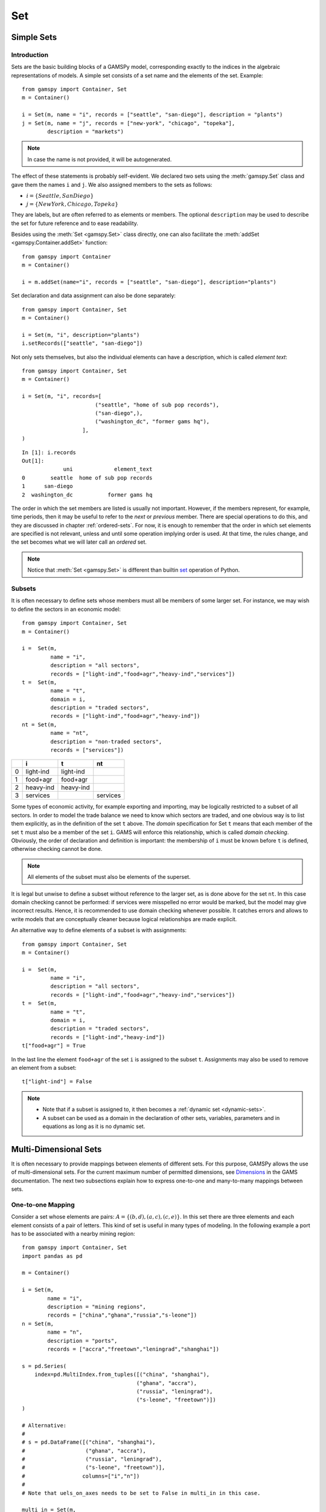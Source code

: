 .. _set:

.. meta::
   :description: Documentation of GAMSPy Set (gamspy.Set)
   :keywords: Set, GAMSPy, gamspy, GAMS, gams, mathematical modeling, sparsity, performance

***
Set
***

Simple Sets
===========

Introduction
------------

Sets are the basic building blocks of a GAMSPy model, corresponding exactly 
to the indices in the algebraic representations of models. A simple set 
consists of a set name and the elements of the set. Example: ::

    from gamspy import Container, Set
    m = Container()

    i = Set(m, name = "i", records = ["seattle", "san-diego"], description = "plants")
    j = Set(m, name = "j", records = ["new-york", "chicago", "topeka"], 
            description = "markets")

.. note::
    In case the name is not provided, it will be autogenerated.

The effect of these statements is probably self-evident. We declared two sets using 
the :meth:`gamspy.Set` class and gave them the names ``i`` and ``j``. We also 
assigned members to the sets as follows:

- :math:`i = \{Seattle, San Diego\}`
- :math:`j = \{New York, Chicago, Topeka\}`

They are labels, but are often referred to as elements or members. The optional ``description`` 
may be used to describe the set for future reference and to ease readability.

Besides using the :meth:`Set <gamspy.Set>` class directly, one can also facilitate the :meth:`addSet <gamspy.Container.addSet>` function: ::

    from gamspy import Container
    m = Container()

    i = m.addSet(name="i", records = ["seattle", "san-diego"], description="plants")

Set declaration and data assignment can also be done separately: ::
    
    from gamspy import Container, Set
    m = Container()

    i = Set(m, "i", description="plants")
    i.setRecords(["seattle", "san-diego"])

Not only sets themselves, but also the individual elements can have a description, 
which is called *element text*: ::
     
    from gamspy import Container, Set
    m = Container()

    i = Set(m, "i", records=[
                           ("seattle", "home of sub pop records"),
                           ("san-diego",),
                           ("washington_dc", "former gams hq"),
                       ],
    )

::

    In [1]: i.records
    Out[1]:
                 uni             element_text
    0        seattle  home of sub pop records
    1      san-diego
    2  washington_dc           former gams hq

The order in which the set members are listed is usually not important. 
However, if the members represent, for example, time periods, then it 
may be useful to refer to the *next* or *previous* member. 
There are special operations to do this, and they are  discussed in 
chapter :ref:`ordered-sets`. For now, 
it is enough to remember that the order in which set elements are 
specified is not relevant, unless and until some operation implying 
order is used. At that time, the rules change, and the set becomes what 
we will later call an *ordered* set. 

.. note::

    Notice that :meth:`Set <gamspy.Set>` is different than builtin `set <https://docs.python.org/3/library/functions.html#func-set>`_ 
    operation of Python.

Subsets
--------

It is often necessary to define sets whose members must all be members of 
some larger set. For instance, we may wish to define the sectors in an 
economic model: ::

    from gamspy import Container, Set
    m = Container()

    i =  Set(m, 
             name = "i",
             description = "all sectors",  
             records = ["light-ind","food+agr","heavy-ind","services"])
    t =  Set(m, 
             name = "t",  
             domain = i, 
             description = "traded sectors",
             records = ["light-ind","food+agr","heavy-ind"])
    nt = Set(m, 
             name = "nt",
             description = "non-traded sectors", 
             records = ["services"])

====  ==========  ==========  ==============
  ..  i           t           nt
====  ==========  ==========  ==============
   0  light-ind   light-ind   
   1  food+agr    food+agr
   2  heavy-ind   heavy-ind
   3  services                services
====  ==========  ==========  ==============

Some types of economic activity, for example exporting and importing,
may be logically restricted to a subset of all sectors. In order to model
the trade balance we need to know which sectors are traded, and one obvious
way is to list them explicitly, as in the definition of the set ``t`` above.
The *domain* specification for Set ``t`` means that each member of the set ``t`` 
must also be a member of the set ``i``. GAMS will enforce this relationship, 
which is called *domain checking*. Obviously, the order of declaration and definition 
is important: the membership of ``i`` must be known before ``t`` is defined,
otherwise checking cannot be done.

.. note::
    All elements of the subset must also be elements of the superset.

It is legal but unwise to define a subset without reference to the larger set, 
as is done above for the set ``nt``. In this case domain checking cannot be 
performed: if services were misspelled no error would be marked, but the model 
may give incorrect results. Hence, it is recommended to use domain checking 
whenever possible. It catches errors and allows to write models that are 
conceptually cleaner because logical relationships are made explicit.

An alternative way to define elements of a subset is with assignments: ::

    from gamspy import Container, Set
    m = Container()

    i =  Set(m, 
             name = "i",
             description = "all sectors",  
             records = ["light-ind","food+agr","heavy-ind","services"])
    t =  Set(m, 
             name = "t",  
             domain = i, 
             description = "traded sectors",
             records = ["light-ind","heavy-ind"])
    t["food+agr"] = True

In the last line the element ``food+agr`` of the set ``i`` is assigned to the subset 
``t``. Assignments may also be used to remove an element from a subset: ::

    t["light-ind"] = False


.. note::
    - Note that if a subset is assigned to, it then becomes a :ref:`dynamic set <dynamic-sets>`.
    - A subset can be used as a domain in the declaration of other sets, variables, 
      parameters and in equations as long as it is no dynamic set.


.. _multi-dimensional-sets:

Multi-Dimensional Sets
=======================

It is often necessary to provide mappings between elements of different sets. For 
this purpose, GAMSPy allows the use of multi-dimensional sets. 
For the current maximum number of permitted dimensions, see 
`Dimensions <https://www.gams.com/latest/docs/UG_GAMSPrograms.html#UG_GAMSPrograms_Dimensions/>`_ 
in the GAMS documentation. The next two subsections explain how 
to express one-to-one and many-to-many mappings between sets.

One-to-one Mapping
-------------------

Consider a set whose elements are pairs: :math:`A = \{(b,d),(a,c),(c,e)\}`. In this 
set there are three elements and each element consists of a pair of letters. This kind 
of set is useful in many types of modeling. In the following example a port has to be 
associated with a nearby mining region: ::

    from gamspy import Container, Set
    import pandas as pd

    m = Container()

    i = Set(m, 
            name = "i", 
            description = "mining regions", 
            records = ["china","ghana","russia","s-leone"])
    n = Set(m, 
            name = "n", 
            description = "ports", 
            records = ["accra","freetown","leningrad","shanghai"])
    
    s = pd.Series(
        index=pd.MultiIndex.from_tuples([("china", "shanghai"), 
                                        ("ghana", "accra"), 
                                        ("russia", "leningrad"), 
                                        ("s-leone", "freetown")])
    )
    
    # Alternative:
    #
    # s = pd.DataFrame([("china", "shanghai"),
    #                   ("ghana", "accra"),
    #                   ("russia", "leningrad"),
    #                   ("s-leone", "freetown")], 
    #                  columns=["i","n"])
    #
    # Note that uels_on_axes needs to be set to False in multi_in in this case.

    multi_in = Set(m, 
                   name = "in", 
                   domain = [i, n], 
                   description = "mines to ports map", 
                   uels_on_axes=True, 
                   records=s)

::

    In [1]: multi_in.records
    Out[1]:
    	      i	        n	element_text
    0	  china	 shanghai	
    1	  ghana     accra	
    2	 russia	leningrad	
    3	s-leone	 freetown	


Here ``i`` is the set of mining regions, ``n`` is the set of ports and ``multi_in`` is a two 
dimensional set that associates each port with a mining region. The pairs are created 
using tuples in a 
`pandas MultiIndex object <https://pandas.pydata.org/docs/user_guide/advanced.html>`_. 
The set ``multi_in`` has four elements, and each 
element consists of a region-port pair. The ``domain = [i,n]`` indicates that the 
first member of each pair must be a member of the set ``i`` of mining regions, and 
that the second must be in the set ``n`` of ports. GAMS will domain check the set 
elements to ensure that all members belong to the appropriate sets.


Many-to-Many Mapping
---------------------

A many-to-many mapping is needed in certain cases. Consider the following sets: ::

    from gamspy import Container, Set
    import pandas as pd
    
    m = Container()
    
    i = Set(m, name = "i", records = ["a","b"])
    j = Set(m, name = "j", records = ["c","d","e"])
    
    ij1_data = pd.Series(
       index=pd.MultiIndex.from_tuples([("a", "c"), 
                                        ("a", "d")])
    )

    ij2_data = pd.Series(
       index=pd.MultiIndex.from_tuples([("a", "c"), 
                                        ("b", "c")])
    )

    ij3_data = pd.Series(
       index=pd.MultiIndex.from_tuples([("a", "c"), 
                                        ("b", "c"), 
                                        ("a", "d"), 
                                        ("b", "d")])
    )
    
    ij1 = Set(m, name = "ij1", domain = [i, j], uels_on_axes=True, records=ij1_data)
    ij2 = Set(m, name = "ij2", domain = [i, j], uels_on_axes=True, records=ij2_data)
    ij3 = Set(m, name = "ij3", domain = [i, j], uels_on_axes=True, records=ij3_data)

Here the set ``ij1`` presents a *one-to-many* mapping where one element of the set ``i`` 
maps onto many elements of the set ``j``. The set ``ij2`` represents a *many-to-one* 
mapping where many elements of the set ``i`` map onto one element of the set ``j``. 
The set ``ij3`` is the most general case: a *many-to-many* mapping where many elements 
of the set ``i`` map to many elements of the set ``j``:

::

    In [1]: ij3.records
    Out[1]:
    	i	j	element_text
    0	a	c	
    1	b	c	
    2	a	d	
    3	b	d	


Projection and Aggregation of Sets 
-----------------------------------

In GAMSPy aggregation operations on sets may be performed with an assignment and 
the :meth:`Sum <gamspy.Sum>` operator. Assignments and the sum operator are introduced 
and discussed in detail in chapter :ref:`indexed-operations`. Here we only show how 
they may be used in the context of sets to perform projections and aggregations. 
The following example serves as illustration. ::

    from gamspy import Container, Set, Parameter, Sum
    import pandas as pd
    
    m = Container()

    i = Set(m, "i", records = [("i" + str(i), i) for i in range(1,4)])
    j = Set(m, "j", records = [("j" + str(j), j) for j in range(1,3)])
    k = Set(m, "k", records = [("k" + str(k), k) for k in range(1,5)])
    
    s = pd.Series(
       index=pd.MultiIndex.from_tuples([("i1","j1","k1"),("i1","j1","k2"),("i1","j1","k3"),
                                        ("i1","j1","k4"),("i1","j2","k1"),("i1","j2","k2"),
                                        ("i1","j2","k3"),("i1","j2","k4"),("i2","j1","k1"),
                                        ("i2","j1","k2"),("i2","j1","k3"),("i2","j1","k4"),
                                        ("i2","j2","k1"),("i2","j2","k2"),("i2","j2","k3"),
                                        ("i2","j2","k4"),("i3","j1","k1"),("i3","j1","k2"),
                                        ("i3","j1","k3"),("i3","j1","k4"),("i3","j2","k1"),
                                        ("i3","j2","k2"),("i3","j2","k3"),("i3","j2","k4"),])
    )
    ijk = Set(m, name = "ijk", domain = [i,j,k], uels_on_axes=True, records=s)
    ij1a = Set(m, name = "ij1a", domain = [i,j])    
    
    Count_1a = Parameter(m, "Count_1a")
    Count_1b = Parameter(m, "Count_1b")
    Count_2a = Parameter(m, "Count_2a")
    Count_2b = Parameter(m, "Count_2b")
    
    # Method 1: Using an assignment and the sum operator for a projection
    ij1a[i,j] = Sum(k,ijk[i,j,k])
    
    # Method 2: Using an assignment and the sum operator for aggregations
    Count_2a[...] = Sum(ijk[i,j,k],1)
    Count_1a[...] = Sum(ij1a[i,j],1)

Note that the set ``ijk`` is a three-dimensional set, its elements are 3-tuples and all 
permutations of the elements of the three sets ``i``, ``j`` and ``k`` are in its domain. 
Thus the number of elements of the set ``ijk`` is 3 x 2 x 4 = 24. The set ``ij1a`` is a two-dimensional
set that is declared in the set statement but not defined. 
The first assignment statement defines the members of the set ``ij1a``. This is a projection 
from the set ``ijk`` to the set ``ij1a`` where the three-tuples of the first set are mapped 
onto the pairs of the second set, such that the dimension ``k`` is eliminated. This means 
that the four elements ``"i1.j1.k1"``, ``"i1.j1.k2"``, ``"i1.j1.k3"`` and ``"i1.j1.k4"`` of 
the set ``ijk`` are all mapped to the element ``"i1.j1"`` of the set ``ij1a``. Note that in 
this context, the result of the :meth:`Sum <gamspy.Sum>` operation is not a number but a set. The 
second and third assignments are aggregations, where the number of elements of the two sets 
are computed. As already mentioned, the result of the first aggregation is 24 and the result 
of the second aggregation is 6 = 24 / 4.



Singleton Sets
===============

A singleton set in GAMSPy is a special set that has at most one element (zero elements 
are allowed as well). Like other sets, singleton sets may have a domain with several 
dimensions. Singleton sets are declared with the boolean ``is_singleton`` in the 
:meth:`Set <gamspy.Set>` class (or the :meth:`Container <gamspy.Container>` class). ::

    from gamspy import Container, Set
    
    m = Container()

    i = Set(m, name = "i", records = ["a","b","c"])
    j = Set(m, name = "j", is_singleton = True, records = ["d"])
    k = Set(m, name = "k", is_singleton = True, domain = i, records = ["b"])
    l = Set(m, name = "l", is_singleton = True, uels_on_axes=True, domain = [i,i], 
            records = pd.Series(
               index=pd.MultiIndex.from_tuples([("b", "c")])
            ))

::

    In [1]: i.records
    Out[1]:
      uni	element_text
    0	a	
    1	b	
    2	c	

    In [2]: j.records
    Out[2]:
      uni	element_text
    0	d	

    In [3]: k.records
    Out[3]:
      uni	element_text
    0	b	

    In [4]: l.records
    Out[4]:
      i_0	i_1	element_text
    0	b	  c	

The sets ``j``, ``k`` and ``l`` are declared as singleton sets, each of them has just 
one element. The set ``k`` is a subset of the set ``i`` and the set ``l`` is a 
two-dimensional set.

Note that a data statement for a singleton set with more than one element will create 
a compilation error: ::

    from gamspy import Container, Set
    
    m = Container()
    
    j = Set(m, name = "j", is_singleton = True, records = range(1,5))

::
   
    GamspyException: Singleton set records size cannot be more than one.

It also possible to assign an element to a singleton set. In this case the singleton set 
is automatically cleared of the previous element first. For example, adding the following 
line to the code above will result in set ``k`` containing only element ``a`` after 
execution: ::

    k["a"] = True

Singleton sets can be especially useful in assignment statements since they do not need to 
be controlled by a controlling index or an indexed operator like other sets. Consider the 
following example: ::

    from gamspy import Container, Set, Parameter
    
    m = Container()

    i = Set(m, name = "i", records = ["a","b","c"])
    k = Set(m, name = "k", is_singleton = True, domain = i, records = ["b"])
    h = Set(m, name = "h", is_singleton = True, domain = i, records = ["a"])
    n = Parameter(m, name = "n", domain = i, records = [["a", 2],["b", 3],["c", 5]])
    
    z1 = Parameter(m, name = "z1")
    z2 = Parameter(m, name = "z2")
    
    z1[...] = n[k]
    z2[...] = n[k] + 100*n[h]

The singleton sets ``k`` and ``h`` are both subsets of the set ``i``. The parameter ``n`` 
is defined over the set ``i``. The scalar ``z1`` is assigned a value of the parameter ``n`` 
without naming the respective label explicitly in the assignment. It is already specified 
in the definition of the singleton set ``k``. The assignment statement for the scalar ``z2`` 
contains an expression where the singleton sets ``k`` and ``h`` are referenced without a 
controlling index or an indexed operation.

.. note::
    Singleton sets cannot be used as domains.


.. _the-universal-set:

The Universal Set: ``*`` as Set Identifier
==========================================

GAMSPy provides the universal set denoted by ``*`` for cases where the user wishes not to 
specify an index but have only a placeholder for it. The following examples show two ways 
how the universal set is introduced in a model. We will discuss the advantages and 
disadvantages of using the universal set later. First example:  ::

    from gamspy import Container, Set, Parameter
    
    m = Container()

    r = Set(m, name = "r", description = "raw materials", records = ["scrap","new"])
    misc = Parameter(m, name = "misc", domain = ["*",r], 
                     records = [["max-stock", "scrap", 400],
                                ["max-stock", "new", 275],
                                ["storage-c", "scrap", 0.5],
                                ["storage-c", "new", 2],
                                ["res-value", "scrap", 15],
                                ["res-value", "new", 25]])

In our example, the first index of parameter ``misc`` is the universal set ``"*"`` and the 
second index is the previously defined set ``r``. Since the first index is the universal set 
any entry whatsoever is allowed in this position. In the second position elements of the set 
``r`` must appear, they are domain checked, as usual.

The second example illustrates how the universal set is introduced in a model with an 
:meth:`UniverseAlias <gamspy.UniverseAlias>` statement: ::
    
    from gamspy import Container, Set, UniverseAlias
    
    m = Container()
    
    r = UniverseAlias(m, name = "new_universe")
    k = Set(m, name = "k", domain = r, records = "Chicago")

The :meth:`UniverseAlias <gamspy.UniverseAlias>` statement links the universal set with the set name 
``new_universe``. Set ``k`` is a subset of the universal set and ``Chicago`` is declared to 
be an element of ``k``. Any item may be added freely to ``k``.

.. note::
    It is recommended to not use the universal set for data input, since there is no domain 
    checking and thus typos will not be detected and data that the user intends to be in the 
    model might actually not be part of it.

Observe that in GAMSPy a simple set is always regarded as a subset of the universal set. Thus the 
set definition ::

    i = Set(m, "i", records = range(1,10))

is the same as ::

    i = Set(m, "i", domain = "*", records = range(1,10))

GAMS follows the concept of a domain tree for domains in GAMS. It is assumed that a set and its 
subset are connected by an arc where the two sets are nodes. Now consider the following one 
dimensional subsets: ::

    from gamspy import Container, Set
    
    m = Container()

    i   = Set(m, "i")
    ii  = Set(m, "ii",  domain = i)
    j   = Set(m, "j",   domain = i)
    jj  = Set(m, "jj",  domain = j)
    jjj = Set(m, "jjj", domain = jj)

These subsets are connected with arcs to the set ``i`` and thus form a domain tree that is rooted 
in the universe node ``"*"``. This particular domain tree may be represented as follows: ::

    * - i - ii
          |
          - j - jj - jjj 

Observe that the universal set is assumed to be ordered and operators for ordered sets such as 
:meth:`Ord <gamspy.Ord>` and :meth:`Lag/Lead <gamspy.Set.lag>` may be applied to any sets aliased with 
the universal set.


.. _set-and-set-element-referencing:

Set and Set Element Referencing
===============================

Sets or set elements are referenced in many contexts, including assignments, calculations, 
equation definitions and loops. Usually GAMSPy statements refer to the whole set or a single set 
element. In addition, GAMSPy provides several ways to refer to more than one, but not all elements 
of a set. In the following subsections we will show by example how this is done. 


Referencing the Whole Set
-------------------------

Most commonly whole sets are referenced as in the following examples: ::

    from gamspy import Container, Set, Parameter, Sum
    
    m = Container()

    i = Set(m, "i", records = [("i" + str(i), i) for i in range(1,101)])

    k = Parameter(m, "k", domain = i)
    k[i] = 4
    
    z = Parameter(m, "z")
    z[...] = Sum(i, k[i]) 

The parameter ``k`` is declared over the set ``i``, in the assignment statement in the next line 
all elements of the set ``i`` are assigned the value 4. The scalar ``z`` is defined to be the 
:meth:`Sum <gamspy.Sum>` of all values of the parameter k(i).

Referencing a Single Element
----------------------------

Sometimes it is necessary to refer to specific set elements. This is done by using quotes around 
the label(s). We may add the following line to the example above: ::

    k["i77"] = 15

Referencing a Part of a Set
----------------------------

There are multiple ways to restrict the domain to more than one element, e.g. subsets, 
conditionals and tuples. Suppose we want the parameter ``k`` from the example above to be 
assigned the value 10 for the first 8 elements of the set ``i``. The following two lines of 
code illustrate how easily this may be accomplished with a subset: ::
    
    j = Set(m, "j", domain = i, records = i.records[0:8])
    k[j] = 10

First we define the set ``j`` to be a subset of the set ``i`` with exactly the elements we are 
interested in. Then we assign the new value to the elements of this subset. The other values of 
the parameter ``k`` remain unchanged. For examples using conditionals and tuples, see sections 
:ref:`restricting-the-domain-conditionals` and :ref:`restricting-the-domain-tuples` respectively.



Set Attributes
==============

A GAMSPy set has several attributes attached to it. For a complete list see :meth:`Set <gamspy.Set>`. 
The attributes may be accessed like in the following example: ::

    data[set_name] = set_name.attribute

Here ``data`` is a parameter, ``set_name`` is the name of the set and ``.attribute`` is one of 
the attributes listed in :meth:`Set <gamspy.Set>`. The following example serves as illustration: ::

    from gamspy import Container, Set, Parameter

    m = Container()

    id = Set(m, "id", records = [("Madison","Wisconsin"),
                                 ("tea-time","5"),
                                 ("-inf",""),
                                 ("-7",""), 
                                 ("13.14","")])
    
    attr = Parameter(m, "attr", domain = [id, "*"], description = "Set attribute values")
    
    attr[id,"position"]    = id.pos 
    attr[id,"reverse"]     = id.rev 
    attr[id,"offset"]      = id.off 
    attr[id,"length"]      = id.len 
    attr[id,"textLength"]  = id.tlen 
    attr[id,"first"]       = id.first
    attr[id,"last"]        = id.last 

The parameter ``attr`` is declared to have two dimensions with the set ``id`` in the first 
position and the universal set in the second position. In the following seven statements the 
values of ``attr`` are defined for seven entries of the universal set.

========  ==========  =========  ========  ========  ============  =======  ======
..          position    reverse    offset    length    textLength    first    last
========  ==========  =========  ========  ========  ============  =======  ======
Madison            1          4                   7             9        1        
tea-time           2          3         1         8             1
-inf               3          2         2         4           
-7                 4          1         3         2           
13.14              5                    4         5                              1
========  ==========  =========  ========  ========  ============  =======  ======


Implicit Set Definition (via Domain Forwarding)
===============================================

As seen above, sets can be defined through data statements in the declaration. Alternatively, sets can be 
defined implicitly through data statements of other symbols which use these sets as domains. This is called
domain forwarding which can be achieved by using left angle `<` in GAMS syntax.  
This is illustrated in the following example:

.. tab-set-code::

    .. code-block:: python
    
        from gamspy import Container, Set, Parameter

        m = Container()

        distances = [
            ["seattle", "new-york", 2.5],
            ["seattle", "chicago", 1.7],
            ["seattle", "topeka", 1.8],
            ["san-diego", "new-york", 2.5],
            ["san-diego", "chicago", 1.8],
            ["san-diego", "topeka", 1.4],
        ]

        i = Set(m, name="i", description="plants")
        j = Set(m, name="j", description="markets")

        d = Parameter(
            m,
            name="d",
            domain=[i, j],
            description="distance in thousands of miles",
            records=distances,
            domain_forwarding=True,
        )
        print(i.records)

    .. code-block:: GAMS

        Set
            i 'canning plants'
            j 'markets';

        Table d(i<,j<) 'distance in thousands of miles'
                    new-york  chicago  topeka
        seattle         2.5      1.7     1.8
        san-diego       2.5      1.8     1.4;

        Display i;

The ``domain_forwarding = True`` in the declaration of :meth:`Parameter <gamspy.Parameter>` ``d`` 
forces set elements to be recursively included in all parent sets. Here set ``i`` 
will therefore contain all elements which define the first dimension of symbol ``d`` 
and set ``j`` will contain all elements which define the second dimension of symbol 
``d``. ::

    In [1]: i.records
    Out[1]:
    	      uni	element_text
    0	  seattle	
    1	san-diego	

    In [2]: j.records
    Out[2]:
             uni	element_text
    0	new-york	
    1	 chicago	
    2	  topeka	
        
Note, that ``domain_forwarding`` can also pass as a list of *bool* to control which 
domains to forward. Also ``domain_forwarding`` is not limited to one symbol. One 
domain set can be defined through multiple symbols using the same domain.

.. _dynamic-sets:

Dynamic Sets
============

Introduction
-------------

In this section we introduce a special type of sets: *dynamic sets*. The sets that 
we discuss in detail above have their elements stated and the membership is never 
changed. Therefore they are called 
_`static` *static sets*. In contrast, the elements of dynamic sets are not 
fixed, but may be added and removed. Dynamic sets are most often used as 
:ref:`controlling indices in assignments <dynamic-sets-in-conditional-assignments>` 
or 
:ref:`equation definitions <conditional-equations-with-dynamic-sets>` 
and as the conditional set in an 
:ref:`indexed operation <conditional-indexed-operations-with-dynamic-sets>`. 
We will first show how assignments 
are used to change set membership in dynamic sets. Then we will introduce set 
operations and the last part of this chapter covers dynamic sets in the context 
of conditions.

Assigning Membership to Dynamic Sets
-------------------------------------

The Syntax
^^^^^^^^^^
Like any other set, a dynamic set has to be declared before it may be used in the 
model. Often, a dynamic set is declared as subset of a static set. Dynamic sets in 
GAMSPy may also be multi-dimensional like static sets. 
For the current maximum number of permitted dimensions, see 
`Dimensions <https://www.gams.com/latest/docs/UG_GAMSPrograms.html#UG_GAMSPrograms_Dimensions/>`_ 
in the GAMS documentation. For 
multi-dimensional dynamic sets the index sets can also be specified explicitly at 
declaration. That way dynamic sets are domain checked. Of course it is also possible 
to use dynamic sets that are not domain checked. This provides additional power and 
flexibility but also a lack of intelligibility and danger. Any label is legal as long 
as such a set's dimension, once established, is preserved.

In general, the syntax for assigning membership to dynamic sets in GAMSPy is: ::

    set_name[index_list | label] = True | False

``Set_name`` is the internal name of the set in GAMSPy, ``index_list`` refers to the 
domain of the dynamic set and ``label`` is one specific element of the domain. An 
assignment statement may assign membership to the dynamic set either to the whole 
domain or to a subset of the domain or to one specific element. Note that, as usual, 
a label must appear in quotes.

Illustrative Example
^^^^^^^^^^^^^^^^^^^^^

We start with assignments of membership to dynamic sets ::

    from gamspy import Container, Set

    m = Container()

    item     = Set(m, name="item", records = ["dish", "ink", "lipstick", "pen", "pencil", "perfume"])
    subitem1 = Set(m, name="subitem1", records = ["pen", "pencil"], domain = item)
    subitem2 = Set(m, name="subitem2", domain = item)
    
    subitem1["ink"]      = True 
    subitem1["lipstick"] = True 
    subitem2[item]       = True 
    subitem2["perfume"]  = False

Note that the sets ``subitem1`` and ``subitem2`` are declared like any other set. The 
two sets become dynamic as soon as they are assigned to. They are also domain checked: 
the only members they will ever be able to have must also be members of the set 
``item``.
The first assignment not only makes the set ``subitem1`` dynamic, it also has the effect 
that its superset ``item`` becomes a static set and from then on its membership is 
frozen. The first two assignments each add one new element to ``subitem1``. Note that both 
are also elements of ``item``, as required. The third assignment is an example of the 
familiar indexed assignment: ``subitem2`` is assigned all the members of ``item``. The last 
assignment removes the label ``"perfume"`` from the dynamic set ``subitem2``. ::

    In [1]: print(*subitem1.records["item"], sep=", ")
    Out[1]: ink, lipstick, pen, pencil

    In [2]: print(*subitem2.records["item"], sep=", ")
    Out[2]: dish, ink, lipstick, pen, pencil

Note that even though the labels ``"pen"`` and ``"pencil"`` were declared to be members of 
the set ``subitem1`` before the assignment statements that added the labels ``"ink"`` and 
``"lipstick"`` to the set, they appear in the listing above at the end. The reason is that 
elements are displayed in the internal order, which in this case is the order specified in 
the declaration of the set item.

Dynamic Sets with Multiple Indices
^^^^^^^^^^^^^^^^^^^^^^^^^^^^^^^^^^
Dynamic sets may be multi-dimensional. The following lines continue the example above and 
illustrate assignments for multi-dimensional sets. ::

    sold = Set(m, "sold", records = ["pencil", "pen"], domain = item)
    sup  = Set(m, "sup", records = ["bic", "parker", "waterman"])
    supply = Set(m, "supply", domain = [sold, sup])
    
    supply["pencil", "bic"] = True
    supply["pen", sup] = True


::

    In [1]: supply.records
    Out[1]:
    	  sold	     sup	element_text
    0	   pen	     bic	
    1	   pen	  parker	
    2	   pen	waterman	
    3	pencil	     bic	


.. _equations-defined-over-the-domain-of-dynamic-sets:

Equations Defined over the Domain of Dynamic Sets
^^^^^^^^^^^^^^^^^^^^^^^^^^^^^^^^^^^^^^^^^^^^^^^^^^

Generally, dynamic sets are not permitted as domains in *declarations* of :ref:`sets <set>`, 
:ref:`variables <variable>`, :ref:`parameters <parameter>` and :ref:`equations <equation>`. 
However, they may be *referenced* and sometimes it is necessary 
to define an equation over a dynamic set.

.. note::
    The trick is to declare the equation over the entire domain but define it over the dynamic 
    set.

For example, defining an equation over a dynamic set can be necessary in models that will be 
solved for arbitrary groupings of regions simultaneously. We assume there are no explicit links 
between regions, but that we have a number of independent models with a common data definition 
and common logic. We illustrate with an artificial example, leaving out lots of details.

 ::

    from gamspy import Container, Set, Parameter, Variable, Equation

    m = Container()

    allr = Set(m, "allr", records = ["N", "S", "W", "E", "N-E", "S-W"], description = "all regions")
    r    = Set(m, "r", domain = allr, description = "region subset for particular solution")
    type = Set(m, "type", description = "set for various types of data")
    
    price = Parameter(m, "price", records = 10)
    data = Parameter(m, "data", domain = [allr, type], description = "all other data ...")
    
    activity1 = Variable(m, "activity1", domain = allr, description = "first activity")
    activity2 = Variable(m, "activity2", domain = allr, description = "second activity")
    revenue = Variable(m, "revenue", domain = allr, description = "revenue")
    
    resource1 = Equation(m, "resource1", domain = allr, description = "first resource constraint ...")
    prodbal1 = Equation(m, "prodbal1", domain = allr, description = "first production balance ...")
    
    resource1[r] =  activity1[r]       <=  data[r,"resource-1"]
    prodbal1[r] =   activity2[r]*price == revenue[r]

To repeat the important point: the equation is *declared* over the set ``allr``, but 
*defined* over ``r``, a subset. Note that the variables and data are *declared* over 
``allr`` but referenced over ``r``. Then the set ``r`` may be assigned arbitrary 
combinations of elements of the set ``allr``, and the model may be solved any number 
of times for the chosen groupings of regions.

Assigning Membership to Singleton Sets
^^^^^^^^^^^^^^^^^^^^^^^^^^^^^^^^^^^^^^

Singleton sets have only one element. Hence any assignment to a singleton set first 
clears or empties the set, no explicit action to clear the set is necessary. This is 
illustrated with the following example: ::

    from gamspy import Container, Set
    m = Container()

    i  = Set(m, "i", records = ["a", "b", "c"], description = "Static Set")
    ii = Set(m, "ii", domain = i, records = "b", description = "Dynamic Set")
    si = Set(m, "si", domain = i, records = "b", is_singleton = True, description = "Dynamic Singleton Set")
    
    ii["c"] = True
    si["c"] = True

Note that both ``ii`` and ``si`` are subsets of the set ``i``, but only ``si`` is declared as a 
*singleton set*. The assignment statements assign to both sets the element ``"c"``. While ``"c"`` 
is *added* to the set ``ii``, it *replaces* the original element in the singleton set ``si``: ::

    In [1]: print(*ii.records["i"], sep=", ")
    Out[1]: b, c

    In [2]: print(*si.records["i"], sep=", ")
    Out[2]: c


Set Operations
---------------

GAMSPy provides symbols for arithmetic set operations that may be used with dynamic sets. An 
overview of the set operations in GAMSPy is given below. Examples and alternative formulations 
for each operation follow. Note that in the table below the set ``i`` is the static superset 
and the sets ``j`` and ``k`` are dynamic sets.

=====================================  ===============  =====================================================================================================
Set Operation                          Operator         Description
=====================================  ===============  =====================================================================================================
Set Union                              j[i] + k[i]      Returns a subset of i that contains all the elements of the sets j and k.
Set Intersection                       j[i] & k[i]      Returns a subset of i that contains the elements of the set j that are also elements of the set k.
Set Complement                         ~ j[i]           Returns a subset of i that contains all the elements of the set i that are not elements of the set j.
Set Difference                         j[i] - k[i]      Returns a subset of i that contains all the elements of the set j that are not elements of the set k.
=====================================  ===============  =====================================================================================================

Example: The set ``item`` is the superset of the dynamic sets ``subitem1`` and ``subitem2``. 
We add new dynamic sets for the results of the respective set operations. 

::

    from gamspy import Container, Set, Number
    m = Container()

    item     = Set(m, name="item", records = ["dish", "ink", "lipstick", "pen", "pencil", "perfume"])
    subitem1 = Set(m, name="subitem1", records = ["pen", "pencil"], domain = item)
    subitem2 = Set(m, name="subitem2", domain = item)
    
    subitem1["ink"]      = True
    subitem1["lipstick"] = True
    subitem2[item]       = True
    subitem2["perfume"]  = False
    
    union1        = Set(m, "union1", domain = item)
    union2        = Set(m, "union2", domain = item)
    intersection1 = Set(m, "intersection1", domain = item)
    intersection2 = Set(m, "intersection2", domain = item)
    complement1   = Set(m, "complement1", domain = item)
    complement2   = Set(m, "complement2", domain = item)
    difference1   = Set(m, "difference1", domain = item)
    difference2   = Set(m, "difference2", domain = item)
    
    union1[item]     = subitem2[item] + subitem1[item]
    union2[subitem1] = True
    union2[subitem2] = True
    
    intersection1[item] = subitem2[item] * subitem1[item]
    intersection2[item] = Number(1).where[subitem1[item] & subitem2[item]]
    
    complement1[item]     = ~subitem1[item]
    complement2[item]     = True
    complement2[subitem1] = False
    
    difference1[item]     = subitem2[item] - subitem1[item]
    difference2[item]     = Number(1).where[subitem2[item]]
    difference2[subitem1] = False

::

    In [1]: print(*intersection1.records["item"], sep=", ")
    Out[1]: ink, lipstick, pen, pencil

Looking at the results of each operation will show that the above assignment statements 
for each operation result in the same dynamic set like using the set operator. Observe 
that the alternative formulations for the set intersection and set difference involve 
conditional assignments. Conditional assignments in the context of dynamic sets are 
discussed in depth in the next section.

.. note::
    The indexed operation :meth:`Sum <gamspy.Sum>` may be used for set unions. Similarly, 
    the indexed operation :meth:`Product <gamspy.Product>` may be used for set intersections. 
    For examples see section :ref:`conditional-indexed-operations-with-dynamic-sets` below.


Controlling Dynamic Sets
-------------------------

Recall that set membership of subsets and dynamic sets may be used as a logical 
condition. Set membership may also be a building block in complex logical conditions 
that are constructed using the logical python operators ``~`` (not), ``&`` (and), 
``|`` (or), ``^`` (xor), ``not(x) or y`` (logical implication) and 
``==`` (logical equivalence). Moreover, the set operations introduced in the previous 
section may also be used in logical conditions. Dynamic sets can be controlled in the 
context of assignments, indexed operations and equations. We will discuss in detail 
each of these in the following subsections.

Apart from being part of logical conditions, dynamic sets may be assigned members 
with conditional assignments. Examples are given in the next subsection.

.. _dynamic-sets-in-conditional-assignments:

Dynamic Sets in Conditional Assignments
^^^^^^^^^^^^^^^^^^^^^^^^^^^^^^^^^^^^^^^^

Dynamic sets may be used in two ways in conditional assignments: they may be the item 
on the left-hand side that is assigned to and they may be part of the logical 
condition. Below we present examples for both. ::

    from gamspy import Container, Set

    m = Container()

    item     = Set(m, name="item", 
                   records = ["dish", "ink", "lipstick", "pen", "pencil", "perfume"])
    subitem1 = Set(m, name="subitem1", 
                   records = ["ink", "lipstick", "pen", "pencil"], 
                   domain = item)
    subitem2 = Set(m, name="subitem2", domain = item)
    
    subitem2[item].where[subitem1[item]] = True

The conditional assignment adds the members of dynamic set ``subitem1`` to the dynamic set 
``subitem2``. Thus ``subitem2`` will have the following elements: ::

    In [1]: print(*subitem2.records["item"], sep=", ")
    Out[1]: ink, lipstick, pen, pencil

Note that instead of using ``subitem1`` in ``where[]`` we could also write: ::

    subitem2[subitem1] = True

In the next example of a conditional assignment, a dynamic set features in the 
logical condition on the right-hand side. The first statement clears the set 
``subitem2`` of any previously assigned members and the second statement assigns 
all members of ``subitem1`` to ``subitem2`` using :meth:`Number <gamspy.Number>`. The 
following conditional assignment will have the same result: ::

    subitem2[item] = False
    subitem2[item] = Number(1).where[subitem1[item]]

The logical condition in this assignment is ``subitem1[item]``. It is satisfied 
for all members of the set ``subitem1``. Hence the statement assigns all elements 
of the domain ``item`` that are members of the set ``subitem1`` to the dynamic set 
``subitem2``. Note that in this assignment the ``where[]`` is on the right. 
Conditional assignments with ``where[]`` on the right-hand side imply an 
``if-then-else`` structure where the ``else`` case is automatically zero. Unlike 
parameters, dynamic sets cannot be assigned the value of zero, they are assigned 
``False`` instead. Therefore a more explicit formulation of the conditional 
assignment above would be:

::

    subitem2[item] = False
    subitem2[item] = Number(1).where[subitem1[item]] + Number(0).where[~ subitem1[item]]


.. _conditional-indexed-operations-with-dynamic-sets:

Conditional Indexed Operations with Dynamic Sets
^^^^^^^^^^^^^^^^^^^^^^^^^^^^^^^^^^^^^^^^^^^^^^^^^

Indexed operations in GAMSPy may be controlled by ``where[]`` conditions. The domain 
of conditional indexed operations is often restricted by a set, called the 
*conditional set*. Dynamic sets may be used as conditional sets or they may be assigned 
to with a statement that features a conditional indexed operation on the right-hand 
side. We will illustrate both cases with examples.

Suppose we have a set of origins, a set of destinations and a parameter specifying the 
flight distance between them: ::

    from gamspy import Container, Set, Parameter, Smax, Domain
    import pandas as pd
    
    m = Container()

    distances = pd.DataFrame(
        [
            ["Chicago", "Vancouver", 1777],
            ["Chicago", "Bogota", 2691],
            ["Chicago", "Dublin", 3709],
            ["Chicago", "Rio", 5202],
            ["Chicago", "Marrakech", 4352],
            ["Philadelphia", "Vancouver", 2438],
            ["Philadelphia", "Bogota", 2419],
            ["Philadelphia", "Dublin", 3306],
            ["Philadelphia", "Rio", 4695],
            ["Philadelphia", "Marrakech", 3757],
        ],
        columns=["from", "to", "distance"],
    ).set_index(["from", "to"])    

    i = Set(m, name="i", records = ["Chicago", "Philadelphia"], description = "origins")
    j = Set(m, name="j", records = ["Vancouver", "Bogota", "Dublin", "Rio", "Marrakech"], 
            description = "destinations")    

    d = Parameter(m, "d", domain = [i, j], records = distances.reset_index(), 
                  description = "distance (miles)")

We wish to find the longest distance that we can travel given that we have a limit of 
3500 miles. ::

    can_do = Set(m, name="can_do", domain = [i, j], 
                 description = "connections with less than 3500 miles")

    can_do[i,j].where[d[i,j] < 3500] = True
    
    maxd = Parameter(m, "maxd", description = "longest distance possible")
    maxd[...] = Smax(Domain(i,j).where[can_do[i,j]], d[i,j])

The dynamic set ``can_do`` contains all connections that are less than 3500 miles. 
The scalar ``maxd`` is defined by a conditional assignment where the indexed operation 
:meth:`Smax <gamspy.Smax>` scans all entries of the parameter ``d`` whose label combinations 
are members of the set ``can_do`` and chooses the largest value. ::

    In [1]: can_do.pivot(index = "i", columns = "j")
    Out[1]: 
    	           Vancouver	Bogota	Dublin
    Chicago             True	  True	 False
    Philadelphia        True	  True	  True

    In [2]: maxd.records
    Out[2]: 
    	 value
    0	3306.0

There is a shorter alternative formulation for this assignment; see subsection 
:ref:`Filtering through Dynamic Sets <filtering-through-dynamic-sets>` below for details.

Finally, we also wish to know which flight connection is linked to the longest possible 
distance. Consider the following two lines: ::

    maxc = Set(m, name="maxc", domain = [i, j], is_singleton = True, description = "maximum distance connection")
    maxc[i,j] = Number(1).where[can_do[i,j] & (d[i,j] == maxd)]

Which gives ::

    In [1]: maxc.records
    Out[1]:
                   i	       j	element_text
    0	Philadelphia	  Dublin	

The dynamic singleton set is assigned the member of the dynamic set ``can_do`` whose 
distance equals the maximum distance.

The full power of indexed operators becomes apparent with multi-dimensional dynamic sets ::

    from gamspy import Container, Set, Sum, Product

    m = Container()
    
    dep = Set(m, "dep", description="departments", 
              records=["cosmetics", "hardware", "household", "stationary", "toy"])
    sup = Set(m, "sup", description="suppliers", 
              records=["bic", "dupont", "parker", "revlon"])
    item = Set(m, "item", description="items_sold", 
               records=["dish", "ink", "lipstick", "pen", "pencil", "perfume"])
    
    sales_data = {
        ("cosmetics", "lipstick"),
        ("cosmetics", "perfume"),
        ("hardware", "ink"),
        ("household", "dish"),
        ("household", "pen"),
        ("stationary", "dish"),
        ("stationary", "ink"),
        ("stationary", "pen"),
        ("stationary", "pencil"),
        ("toy", "ink"),
        ("toy", "pen"),
        ("toy", "pencil")
    }
    
    sales = Set(m, name="sales", domain=[dep, item], 
                description="departments and items sold", uels_on_axes=True, 
                records=sales_data)
    
    # Note the alternative, more compact notation of the supply data. 
    # GAMSPy still needs flat data in the end
    supply_data = {
        "dish": ("bic", "dupont"),
        "ink": ("bic", "parker"),
        "lipstick": "revlon",
        "pen": ("parker", "revlon"),
        "pencil": ("bic", "parker"),
        "perfume": "revlon"
    }
    
    supply = Set(m, name="supply", domain=[item, sup], 
                 description="items and suppliers", uels_on_axes=True, 
                 records=[(item, sup) for item, sups in supply_data.items() 
                          for sup in (sups if isinstance(sups, (list, tuple)) 
                                      else [sups])])
                         
    g03 = Set(m, name = "g03", domain = dep, 
                description = "departments selling items supplied by Parker")
    
    g03[dep] = Sum(item.where[supply[item,"parker"]], sales[dep,item])

    

The assignment above is used to create the set of departments that sell items supplied 
by ``"parker"``. Note that the set ``g03`` is a subset of the set ``dep``. Its members 
are specified by assignment, hence it is a dynamic set. Note that the assignment is made 
to a set, therefore the indexed operator :meth:`Sum <gamspy.Sum>` refers to a set union (and 
not to an addition as would be the case if the assignment were made to a parameter). 
The indexed operation is controlled by the two-dimensional set ``supply`` with the label 
``"parker"`` in the second index position. This logical condition is True for all members 
of the set ``supply`` where the second index is ``"parker"``. Hence the summation is over 
all items sold, provided that the supplier is ``"parker"``. Given the declaration of the 
set ``supply``, this means ``"ink"``, ``"pen"`` and ``"pencil"``. The associated departments are 
thus all departments except for ``"cosmetics"``: ::

    In [1]: print(*g03.records["dep"], sep=", ")
    Out[1]: hardware, household, stationary, toy

Now suppose we are interested in the departments that are selling *only* items supplied by 
``"parker"``. We introduce a new dynamic set ``g11`` and the following assignment adds the 
desired departments: ::

    g11 = Set(m, name = "g11", domain = dep, 
                description = "departments only selling items supplied by parker")
    
    g11[dep] = Product(sales[dep,item], supply[item,"parker"]);

Note that the indexed operation :meth:`Product <gamspy.Product>` refers to set intersections in the 
context of assignments to dynamic sets. From all departments linked with items only those 
are included where *all* items sold are supplied by ``"parker"``. This means that 
departments that additionally sell items that are not supplied by ``"parker"`` are 
excluded. Hence, only ``"hardware"`` and ``"toy"`` are added to ``g11``. ::

    In [1]: print(*g11.records["dep"], sep=", ")
    Out[1]: hardware, toy


.. _conditional-equations-with-dynamic-sets:

Conditional Equations with Dynamic Sets
^^^^^^^^^^^^^^^^^^^^^^^^^^^^^^^^^^^^^^^^

``where[]`` conditions in the context of equations may restrict the domain of the equation 
and they may also feature in the algebraic formulation of the equation. In both instances 
dynamic sets may be used as part of the logical condition. ``where[]`` conditions with 
dynamic sets in the algebra of equations are similar to conditional assignments with dynamic 
sets; see section :ref:`dynamic-sets-in-conditional-assignments` above. The example that follows 
illustrates the use of a dynamic set to restrict the domain of definition of an equation. In 
section :ref:`equations-defined-over-the-domain-of-dynamic-sets` above we had the following 
equation definition: ::

    prodbal1[r] =   activity2[r]*price == revenue[r]

Recall that ``r`` is a dynamic set and a subset of the set ``allr``. Hence this equation may 
be rewritten in the following way: ::

    prodbal1[allr].where[r[allr]] =   activity2[allr]*price == revenue[allr]

Note that both formulations achieve the same result: restricting the domain of definition to 
those elements that belong to the dynamic set ``r``. While in the second formulation the 
condition is specified explicitly, in the first formulation the domain is filtered through 
the dynamic set ``r``. This is the topic of the next subsection.

.. _filtering-through-dynamic-sets:

Filtering through Dynamic Sets
^^^^^^^^^^^^^^^^^^^^^^^^^^^^^^^

In certain circumstances the filtering process is an alternative to the ``where[]`` condition 
to restrict the domain of equations, sets, variables, parameters and indexed operations. We 
already saw an example for restricting the domain of definition of an equation in the previous 
subsection. The next example refers to restricting the domain in an indexed operation. In 
section :ref:`conditional-indexed-operations-with-dynamic-sets` we had the following assignment: ::

    maxd[...] = Smax(Domain(i,j).where[can_do[i,j]], d[i,j])

Recall that ``maxd`` is a scalar, ``i`` and ``j`` are sets, ``can_do`` is a dynamic set and 
``d`` is a two-dimensional parameter. Note that the conditional set is the dynamic set 
``can_do``. The assignment may be rewritten in the following way: ::

    maxd[...] = Smax(can_do[i,j], d[i,j])

Here the indexed operation is filtered through the dynamic set ``can_do``, a ``where[]`` 
condition is not necessary.


.. _ordered-sets:

Sets as Sequences: Ordered Sets
================================

Introduction
-------------

We initially stated that in general, sets in GAMSPy are regarded as an unordered collection 
of labels. However, in some contexts, say, multi-period planning models, some sets need to 
be treated as if they were sequences. In this chapter we will establish the notion of *ordered* 
sets and we will cover their special features and the associated operations.

Examples where ordered sets are needed include economic models that explicitly represent 
conditions in different time periods that are linked, location problems where the formulation 
may require a representation of contiguous areas, as in a grid representation of a city, 
scheduling problems and programs that model stocks of capital with equations of the form 
'stocks at the end of period :math:`n` are equal to stocks at the end of period :math:`n-1` 
plus net gains during period :math:`n`'.

.. note::
    Models involving sequences of time periods are often called dynamic models, because they 
    describe how conditions change over time. This use of the word dynamic unfortunately has 
    a different meaning from that used in connection with :ref:`dynamic-sets`, but this is 
    unavoidable.


Ordered and Unordered Sets
---------------------------

Certain one-dimensional sets may be treated as if they were a sequence. Those sets need to 
be ordered and `static`_. A one-dimensional set is ordered if the 
definition or initialization of the elements in the set corresponds to the order of the 
labels in the GAMSPy Entry order. 

.. note::
    - The GAMSPy entry order is the order in which the individual labels first appear in the GAMSPy program.
    - For the sake of simplicity, sets that are static and ordered are often just referred to as *ordered sets*.

GAMS maintains a *unique element list* where all labels that are used as elements in one or 
more sets are listed. The order of the elements in any one set is the same as the order of 
those elements in the unique element list. This means that the order of a set may not be 
what it appears to be if some of the labels were used in an earlier definition. The internal 
GAMS order of the labels can be made visible with the ``getUELs()`` method of the 
:meth:`Container <gamspy.Container>` class. A good rule of thumb is that if the user wants a set to be 
ordered and the labels in the set have not been used already, then they will be ordered.

In the example below we show ordered and unordered sets and the map showing the order. The 
input is: ::

    from gamspy import Container, Set
    
    m  = Container()

    t1 = Set(m, name = "t1", records = ["1987","1988","1989","1990","1991"])
    t2 = Set(m, name = "t2", records = ["1983","1984","1985","1986","1987"])
    t3 = Set(m, name = "t3", records = ["1987","1989","1991","1983","1985"])

Note that the label ``"1987"`` is the first label seen by GAMS. It appears again as the 
last label in the initialization list for the set ``t2``. This means that the set ``t2`` 
is not ordered and any attempt to use ``t2`` in a context implying order will cause error 
messages. Observe that the set ``t3`` is ordered, as all the members of ``t3`` have appeared 
in the GAMSPy program before, and in the same order that they are listed in the definition of 
``t3``. ::

    In [1]: m.getUELs()
    Out[1]: ['1987', '1988', '1989', '1990', '1991', '1983', '1984', '1985', '1986']

.. note::
    A set can always be made ordered by moving its declaration closer to the beginning of the program. 


Sorting a Set
--------------

``reorderUELs`` is a method of all GAMSPy symbol classes. This method allows the user to 
reorder UELs of a specific symbol dimension. Example: ::

    from gamspy import Container, Set, Parameter

    m = Container()

    i = Set(m, "i", records=["i1", "i2", "i3"])
    j = Set(m, "j", i, records=["j1", "j2", "j3"])
    a = Parameter(m, "a", [i, j], records=[(f"i{i}", f"j{i}", i) for i in range(1,4)])

::

    In [1]: i.getUELs()
    Out[1]: ['i1', 'i2', 'i3']
     
    In [2]: m.getUELs()
    Out[2]: ['i1', 'i2', 'i3', 'j1', 'j2', 'j3']

But perhaps we want to reorder the UELs ``i1``, ``i2``, ``i3`` to ``i3``, ``i2``, ``i1``. ::
    
    In [1]: i.reorderUELs(['i3', 'i2', 'i1'])
    In [2]: i.getUELs()
    Out[2]: ['i3', 'i2', 'i1']
     
    In [3]: i.records
    Out[3]:
        uni   element_text
    0    i1
    1    i2
    2    i3

Note that this example does not change the indexing scheme of the Pandas DataFrame at all, 
it only changes the underlying integer numbering scheme for the categories. We can see this 
by looking at the Pandas codes: ::

    In [1]: i.records["uni"].cat.codes
    Out[1]:
    0    2
    1    1
    2    0
    dtype: int8